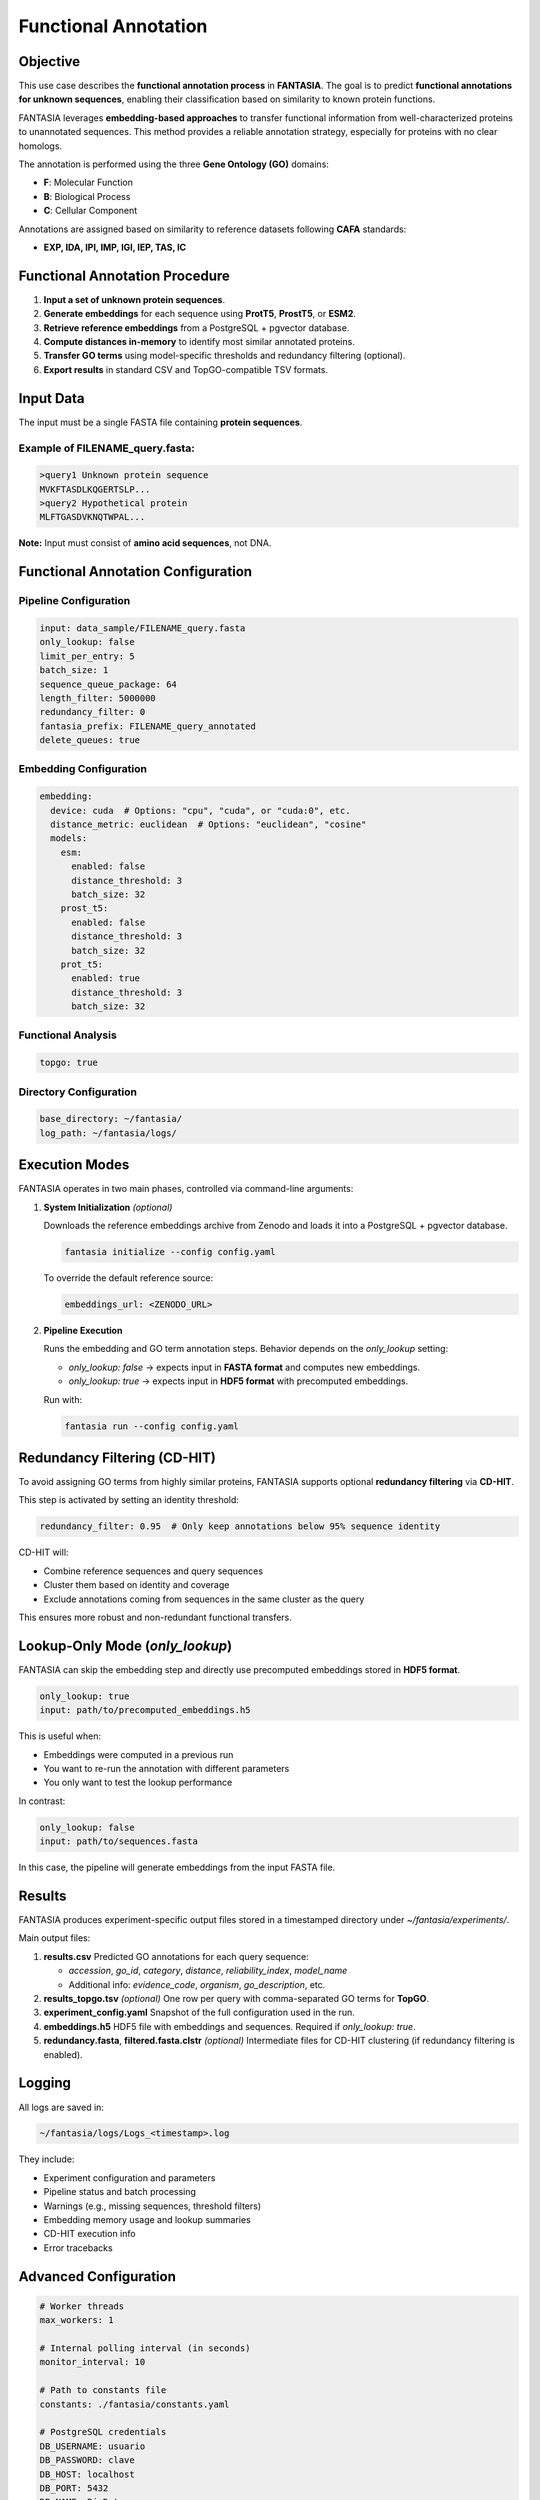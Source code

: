 .. _functional_annotation:

==========================================
Functional Annotation
==========================================

Objective
---------
This use case describes the **functional annotation process** in **FANTASIA**.
The goal is to predict **functional annotations for unknown sequences**, enabling their classification based on similarity to known protein functions.

FANTASIA leverages **embedding-based approaches** to transfer functional information from well-characterized proteins to unannotated sequences.
This method provides a reliable annotation strategy, especially for proteins with no clear homologs.

The annotation is performed using the three **Gene Ontology (GO)** domains:

- **F**: Molecular Function
- **B**: Biological Process
- **C**: Cellular Component

Annotations are assigned based on similarity to reference datasets following **CAFA** standards:

- **EXP, IDA, IPI, IMP, IGI, IEP, TAS, IC**

Functional Annotation Procedure
--------------------------------

1. **Input a set of unknown protein sequences**.
2. **Generate embeddings** for each sequence using **ProtT5**, **ProstT5**, or **ESM2**.
3. **Retrieve reference embeddings** from a PostgreSQL + pgvector database.
4. **Compute distances in-memory** to identify most similar annotated proteins.
5. **Transfer GO terms** using model-specific thresholds and redundancy filtering (optional).
6. **Export results** in standard CSV and TopGO-compatible TSV formats.

Input Data
----------

The input must be a single FASTA file containing **protein sequences**.

Example of **FILENAME_query.fasta**:
^^^^^^^^^^^^^^^^^^^^^^^^^^^^^^^^^^^^^

.. code-block:: text

   >query1 Unknown protein sequence
   MVKFTASDLKQGERTSLP...
   >query2 Hypothetical protein
   MLFTGASDVKNQTWPAL...

**Note:** Input must consist of **amino acid sequences**, not DNA.

Functional Annotation Configuration
-----------------------------------

Pipeline Configuration
^^^^^^^^^^^^^^^^^^^^^^

.. code-block:: yaml

   input: data_sample/FILENAME_query.fasta
   only_lookup: false
   limit_per_entry: 5
   batch_size: 1
   sequence_queue_package: 64
   length_filter: 5000000
   redundancy_filter: 0
   fantasia_prefix: FILENAME_query_annotated
   delete_queues: true

Embedding Configuration
^^^^^^^^^^^^^^^^^^^^^^^

.. code-block:: yaml

   embedding:
     device: cuda  # Options: "cpu", "cuda", or "cuda:0", etc.
     distance_metric: euclidean  # Options: "euclidean", "cosine"
     models:
       esm:
         enabled: false
         distance_threshold: 3
         batch_size: 32
       prost_t5:
         enabled: false
         distance_threshold: 3
         batch_size: 32
       prot_t5:
         enabled: true
         distance_threshold: 3
         batch_size: 32

Functional Analysis
^^^^^^^^^^^^^^^^^^^

.. code-block:: yaml

   topgo: true

Directory Configuration
^^^^^^^^^^^^^^^^^^^^^^^

.. code-block:: yaml

   base_directory: ~/fantasia/
   log_path: ~/fantasia/logs/

Execution Modes
---------------

FANTASIA operates in two main phases, controlled via command-line arguments:

1. **System Initialization** *(optional)*

   Downloads the reference embeddings archive from Zenodo and loads it into a PostgreSQL + pgvector database.

   .. code-block:: console

      fantasia initialize --config config.yaml

   To override the default reference source:

   .. code-block:: yaml

      embeddings_url: <ZENODO_URL>

2. **Pipeline Execution**

   Runs the embedding and GO term annotation steps. Behavior depends on the `only_lookup` setting:

   - `only_lookup: false` → expects input in **FASTA format** and computes new embeddings.
   - `only_lookup: true`  → expects input in **HDF5 format** with precomputed embeddings.

   Run with:

   .. code-block:: console

      fantasia run --config config.yaml

Redundancy Filtering (CD-HIT)
-----------------------------

To avoid assigning GO terms from highly similar proteins, FANTASIA supports optional **redundancy filtering** via **CD-HIT**.

This step is activated by setting an identity threshold:

.. code-block:: yaml

   redundancy_filter: 0.95  # Only keep annotations below 95% sequence identity

CD-HIT will:

- Combine reference sequences and query sequences
- Cluster them based on identity and coverage
- Exclude annotations coming from sequences in the same cluster as the query

This ensures more robust and non-redundant functional transfers.

Lookup-Only Mode (`only_lookup`)
--------------------------------

FANTASIA can skip the embedding step and directly use precomputed embeddings stored in **HDF5 format**.

.. code-block:: yaml

   only_lookup: true
   input: path/to/precomputed_embeddings.h5

This is useful when:

- Embeddings were computed in a previous run
- You want to re-run the annotation with different parameters
- You only want to test the lookup performance

In contrast:

.. code-block:: yaml

   only_lookup: false
   input: path/to/sequences.fasta

In this case, the pipeline will generate embeddings from the input FASTA file.


Results
-------

FANTASIA produces experiment-specific output files stored in a timestamped directory under `~/fantasia/experiments/`.

Main output files:

1. **results.csv**
   Predicted GO annotations for each query sequence:

   - `accession`, `go_id`, `category`, `distance`, `reliability_index`, `model_name`
   - Additional info: `evidence_code`, `organism`, `go_description`, etc.

2. **results_topgo.tsv** *(optional)*
   One row per query with comma-separated GO terms for **TopGO**.

3. **experiment_config.yaml**
   Snapshot of the full configuration used in the run.

4. **embeddings.h5**
   HDF5 file with embeddings and sequences. Required if `only_lookup: true`.

5. **redundancy.fasta**, **filtered.fasta.clstr** *(optional)*
   Intermediate files for CD-HIT clustering (if redundancy filtering is enabled).

Logging
-------

All logs are saved in:

.. code-block:: text

   ~/fantasia/logs/Logs_<timestamp>.log

They include:

- Experiment configuration and parameters
- Pipeline status and batch processing
- Warnings (e.g., missing sequences, threshold filters)
- Embedding memory usage and lookup summaries
- CD-HIT execution info
- Error tracebacks

Advanced Configuration
----------------------

.. code-block:: yaml

   # Worker threads
   max_workers: 1

   # Internal polling interval (in seconds)
   monitor_interval: 10

   # Path to constants file
   constants: ./fantasia/constants.yaml

   # PostgreSQL credentials
   DB_USERNAME: usuario
   DB_PASSWORD: clave
   DB_HOST: localhost
   DB_PORT: 5432
   DB_NAME: BioData

   # RabbitMQ setup
   rabbitmq_host: localhost
   rabbitmq_port: 5672
   rabbitmq_user: guest
   rabbitmq_password: guest
